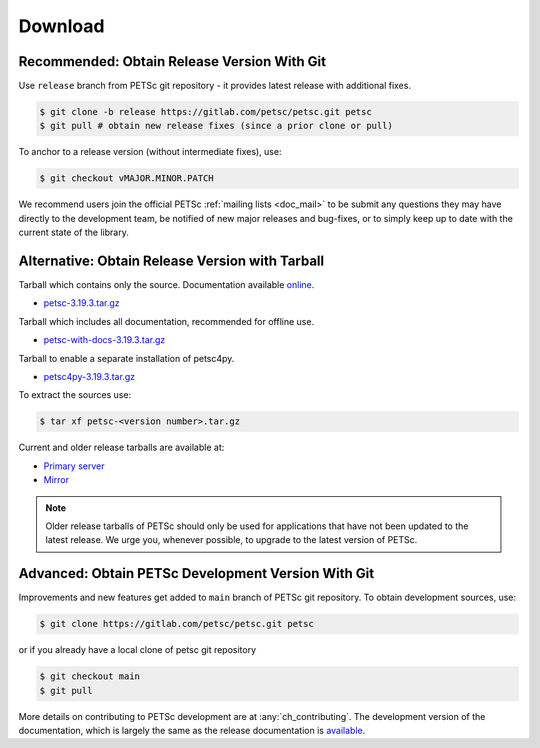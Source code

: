 .. _doc_download:

========
Download
========


Recommended: Obtain Release Version With Git
============================================

Use ``release`` branch from PETSc git repository - it provides latest release with additional fixes.

.. code-block:: console

   $ git clone -b release https://gitlab.com/petsc/petsc.git petsc
   $ git pull # obtain new release fixes (since a prior clone or pull)

To anchor to a release version (without intermediate fixes), use:

.. code-block:: console

   $ git checkout vMAJOR.MINOR.PATCH

We recommend users join the official PETSc :ref:`mailing lists <doc_mail>` to be submit
any questions they may have directly to the development team, be notified of new major
releases and bug-fixes, or to simply keep up to date with the current state of the
library.

Alternative: Obtain Release Version with Tarball
================================================

Tarball which contains only the source. Documentation available `online <https://petsc.org/release>`__.

- `petsc-3.19.3.tar.gz <https://ftp.mcs.anl.gov/pub/petsc/release-snapshots/petsc-3.19.3.tar.gz>`__

Tarball which includes all documentation, recommended for offline use.

- `petsc-with-docs-3.19.3.tar.gz <https://ftp.mcs.anl.gov/pub/petsc/release-snapshots/petsc-with-docs-3.19.3.tar.gz>`__


Tarball to enable a separate installation of petsc4py.

- `petsc4py-3.19.3.tar.gz  <https://ftp.mcs.anl.gov/pub/petsc/release-snapshots/petsc4py-3.19.3.tar.gz>`__

To extract the sources use:

.. code-block:: console

   $ tar xf petsc-<version number>.tar.gz

Current and older release tarballs are available at:

- `Primary server <https://ftp.mcs.anl.gov/pub/petsc/release-snapshots/>`__

- `Mirror <https://www.mcs.anl.gov/petsc/mirror/release-snapshots/>`__

.. Note::

   Older release tarballs of PETSc should only be used for
   applications that have not been updated to the latest release. We urge you, whenever
   possible, to upgrade to the latest version of PETSc.

Advanced: Obtain PETSc Development Version With Git
===================================================

Improvements and new features get added to ``main`` branch of PETSc git repository. To obtain development sources, use:

.. code-block:: console

   $ git clone https://gitlab.com/petsc/petsc.git petsc

or if you already have a local clone of petsc git repository

.. code-block:: console

   $ git checkout main
   $ git pull

More details on contributing to PETSc development are at :any:`ch_contributing`. The development version of
the documentation, which is largely the same as the release documentation is `available <https://petsc.org/main>`__.

